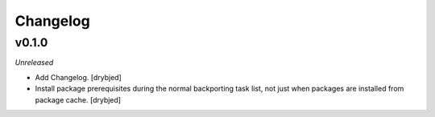 Changelog
=========

v0.1.0
------

*Unreleased*

- Add Changelog. [drybjed]

- Install package prerequisites during the normal backporting task list, not
  just when packages are installed from package cache. [drybjed]

